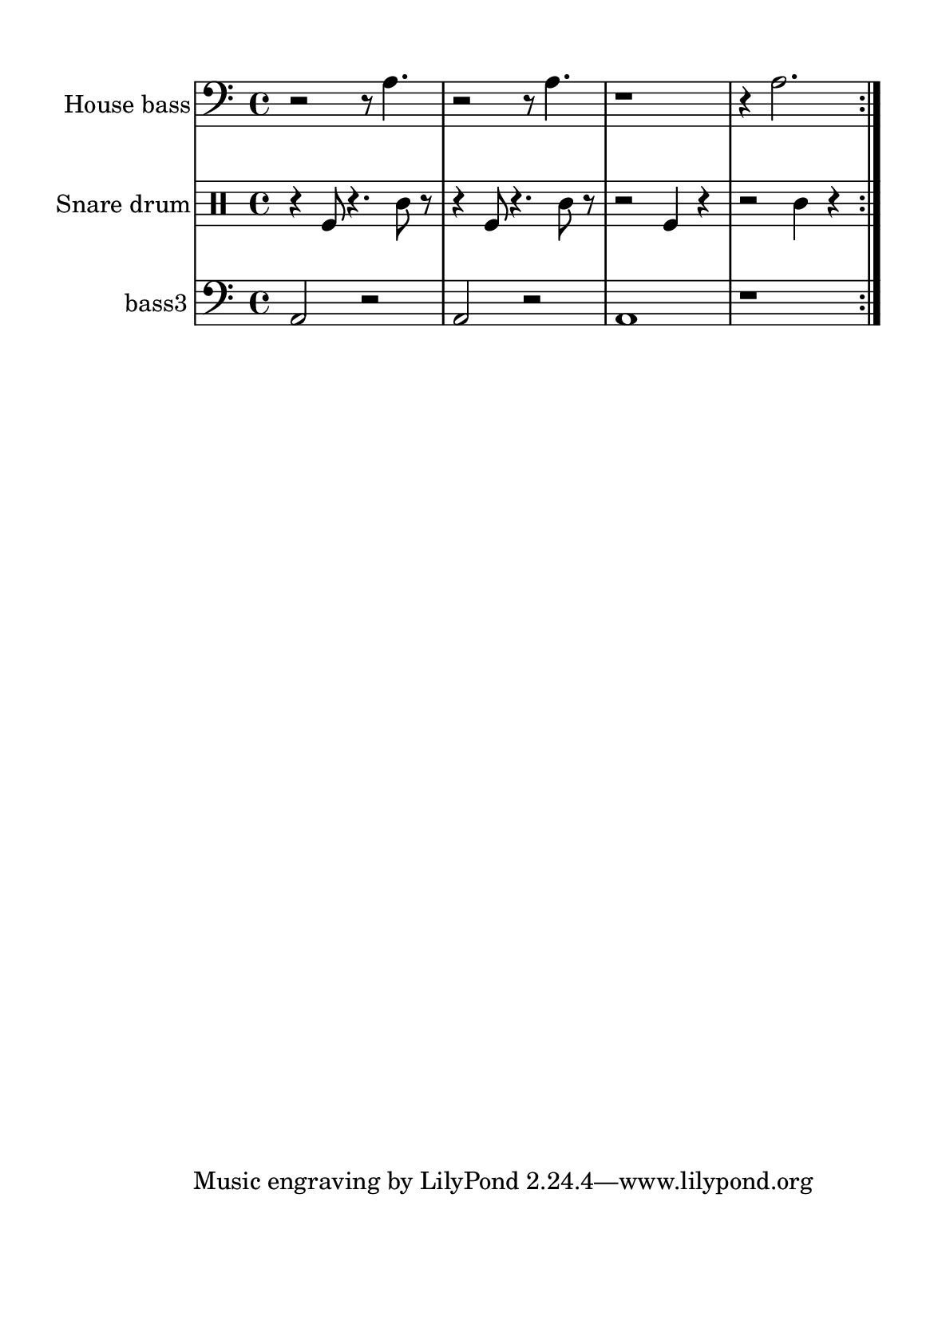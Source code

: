 %=============================================
%   created by MuseScore Version: 1.3
%          domingo, 31 de janeiro de 2016
%=============================================

\version "2.12.0"



#(set-default-paper-size "a5")

\paper {
  line-width    = 120\mm
  left-margin   = 20\mm
  top-margin    = 10\mm
  bottom-margin = 20\mm
  %%indent = 0 \mm 
  %%set to ##t if your score is less than one page: 
  ragged-last-bottom = ##t 
  ragged-bottom = ##f  
  %% in orchestral scores you probably want the two bold slashes 
  %% separating the systems: so uncomment the following line: 
  %% system-separator-markup = \slashSeparator 
  }

\header {
    }

house = \relative c,{
    \set Staff.instrumentName = #"House bass"
    \set Staff.shortInstrumentName = #"house"

    \clef "bass"
    %staffkeysig 
    %bartimesig: 
    \time 4/4 
    \repeat volta 2{r2 r8 a''4.|
                    r2 r8 a4.  |
                    r1     |
                    r4 a2.     |
    } % 8
}% end of last bar in partorvoice

 

snare = \relative c{
    \set Staff.instrumentName = #"Snare drum"
    \set Staff.shortInstrumentName = #"snare"
    \clef percussion
    %staffkeysig 
    %bartimesig: 
    \time 4/4 
    \repeat volta 2{r4 f8 r4. c'8 r      |
                    r4 f,8 r4. c'8 r     |% 2
                    r2 f,4 r4            |
                    r2 c'4 r4
    } % 8
}% end of last bar in partorvoice

 

bassthree = \relative c{
    \set Staff.instrumentName = #"bass3"
    \set Staff.shortInstrumentName = #"B.3"
    \clef "bass"
    %staffkeysig 
    %bartimesig: 
    \time 4/4 
    \repeat volta 2{a2 r2      | % 2
                    a2 r2      |
                    a1      |
                    r1       |
   } % 8
}% end of last bar in partorvoice


\score { 
    << 
        \context Staff = ACbpartA << 
            \context Voice = house \house
        >>


        \context Staff = ASnDrpartB << 
            \context Voice = snare \snare
        >>


        \context Staff = ABDrpartC << 
            \context Voice = bassthree \bassthree
        >>

  >>

  %% Boosey and Hawkes, and Peters, have barlines spanning all staff-groups in a score,
  %% Eulenburg and Philharmonia, like Lilypond, have no barlines between staffgroups.
  %% If you want the Eulenburg/Lilypond style, comment out the following line:
  \layout {\context {\Score \consists Span_bar_engraver}}
}%% end of score-block 

